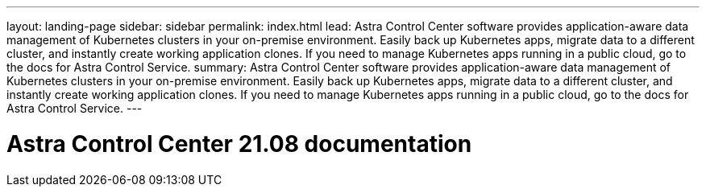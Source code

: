 ---
layout: landing-page
sidebar: sidebar
permalink: index.html
lead: Astra Control Center software provides application-aware data management of Kubernetes clusters in your on-premise environment. Easily back up Kubernetes apps, migrate data to a different cluster, and instantly create working application clones. If you need to manage Kubernetes apps running in a public cloud, go to the docs for Astra Control Service.
summary: Astra Control Center software provides application-aware data management of Kubernetes clusters in your on-premise environment. Easily back up Kubernetes apps, migrate data to a different cluster, and instantly create working application clones. If you need to manage Kubernetes apps running in a public cloud, go to the docs for Astra Control Service.
---

= Astra Control Center 21.08 documentation
:hardbreaks:
:nofooter:
:icons: font
:linkattrs:
:imagesdir: ./media/
